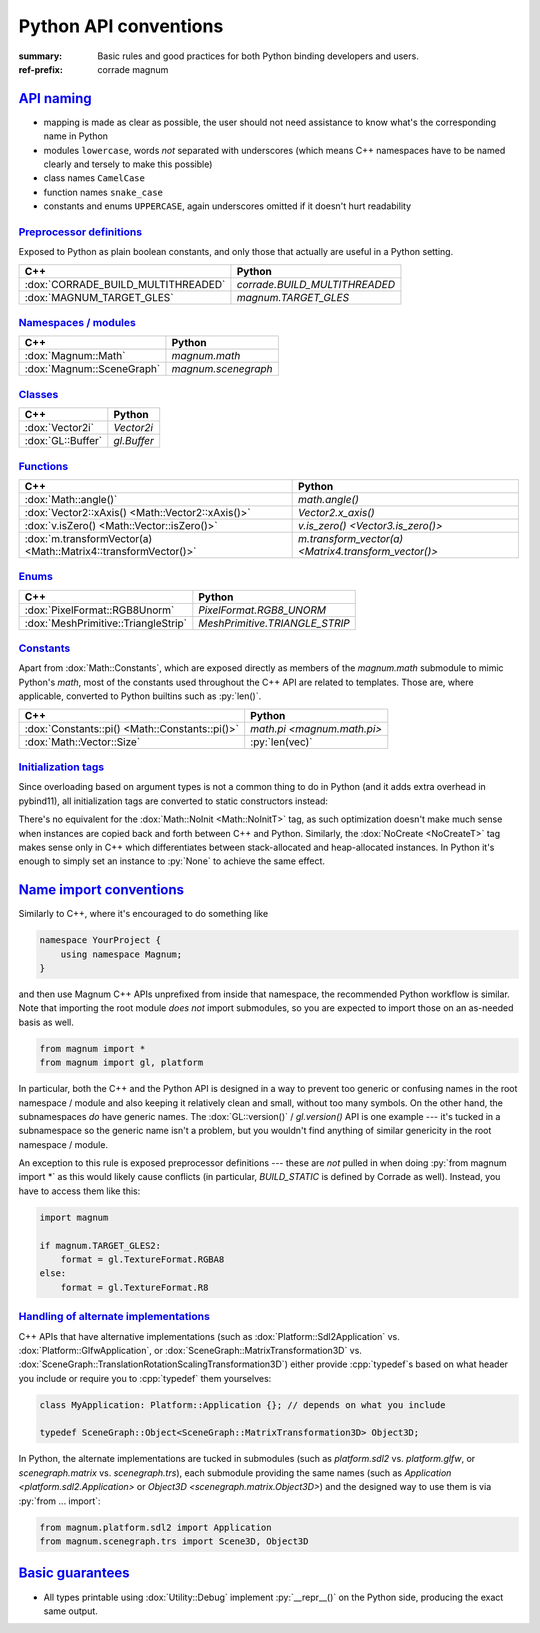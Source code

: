 ..
    This file is part of Magnum.

    Copyright © 2010, 2011, 2012, 2013, 2014, 2015, 2016, 2017, 2018, 2019
              Vladimír Vondruš <mosra@centrum.cz>

    Permission is hereby granted, free of charge, to any person obtaining a
    copy of this software and associated documentation files (the "Software"),
    to deal in the Software without restriction, including without limitation
    the rights to use, copy, modify, merge, publish, distribute, sublicense,
    and/or sell copies of the Software, and to permit persons to whom the
    Software is furnished to do so, subject to the following conditions:

    The above copyright notice and this permission notice shall be included
    in all copies or substantial portions of the Software.

    THE SOFTWARE IS PROVIDED "AS IS", WITHOUT WARRANTY OF ANY KIND, EXPRESS OR
    IMPLIED, INCLUDING BUT NOT LIMITED TO THE WARRANTIES OF MERCHANTABILITY,
    FITNESS FOR A PARTICULAR PURPOSE AND NONINFRINGEMENT. IN NO EVENT SHALL
    THE AUTHORS OR COPYRIGHT HOLDERS BE LIABLE FOR ANY CLAIM, DAMAGES OR OTHER
    LIABILITY, WHETHER IN AN ACTION OF CONTRACT, TORT OR OTHERWISE, ARISING
    FROM, OUT OF OR IN CONNECTION WITH THE SOFTWARE OR THE USE OR OTHER
    DEALINGS IN THE SOFTWARE.
..

Python API conventions
######################

:summary: Basic rules and good practices for both Python binding developers and
    users.
:ref-prefix:
    corrade
    magnum

`API naming`_
=============

-   mapping is made as clear as possible, the user should not need assistance
    to know what's the corresponding name in Python
-   modules ``lowercase``, words *not* separated with underscores (which means
    C++ namespaces have to be named clearly and tersely to make this possible)
-   class names ``CamelCase``
-   function names ``snake_case``
-   constants and enums ``UPPERCASE``, again underscores omitted if it doesn't
    hurt readability

`Preprocessor definitions`_
---------------------------

Exposed to Python as plain boolean constants, and only those that actually are
useful in a Python setting.

.. class:: m-table

=================================== ============================
C++                                 Python
=================================== ============================
:dox:`CORRADE_BUILD_MULTITHREADED`  `corrade.BUILD_MULTITHREADED`
:dox:`MAGNUM_TARGET_GLES`           `magnum.TARGET_GLES`
=================================== ============================

`Namespaces / modules`_
-----------------------

.. class:: m-table

=================================== ============================
C++                                 Python
=================================== ============================
:dox:`Magnum::Math`                 `magnum.math`
:dox:`Magnum::SceneGraph`           `magnum.scenegraph`
=================================== ============================

`Classes`_
----------

.. class:: m-table

=================================== ============================
C++                                 Python
=================================== ============================
:dox:`Vector2i`                     `Vector2i`
:dox:`GL::Buffer`                   `gl.Buffer`
=================================== ============================

`Functions`_
------------

.. class:: m-table

=============================================================== ===========
C++                                                             Python
=============================================================== ===========
:dox:`Math::angle()`                                            `math.angle()`
:dox:`Vector2::xAxis() <Math::Vector2::xAxis()>`                `Vector2.x_axis()`
:dox:`v.isZero() <Math::Vector::isZero()>`                      `v.is_zero() <Vector3.is_zero()>`
:dox:`m.transformVector(a) <Math::Matrix4::transformVector()>`  `m.transform_vector(a) <Matrix4.transform_vector()>`
=============================================================== ===========

`Enums`_
--------

.. class:: m-table

============================================== ============================
C++                                            Python
============================================== ============================
:dox:`PixelFormat::RGB8Unorm`                  `PixelFormat.RGB8_UNORM`
:dox:`MeshPrimitive::TriangleStrip`            `MeshPrimitive.TRIANGLE_STRIP`
============================================== ============================

`Constants`_
------------

Apart from :dox:`Math::Constants`, which are exposed directly as members of the
`magnum.math` submodule to mimic Python's `math`, most of the constants used
throughout the C++ API are related to templates. Those are, where applicable,
converted to Python builtins such as :py:`len()`.

.. class:: m-table

============================================== ============================
C++                                            Python
============================================== ============================
:dox:`Constants::pi() <Math::Constants::pi()>` `math.pi <magnum.math.pi>`
:dox:`Math::Vector::Size`                      :py:`len(vec)`
============================================== ============================

`Initialization tags`_
----------------------

Since overloading based on argument types is not a common thing to do in Python
(and it adds extra overhead in pybind11), all initialization tags are converted
to static constructors instead:

.. container:: m-row

    .. container:: m-col-m-6

        .. code-figure::

            .. code:: c++

                Matrix4 a{Math::IdentityInit, 5.0f};
                GL::Buffer b{NoCreate};

            C++

    .. container:: m-col-m-6

        .. code-figure::

            .. code:: py

                a = Matrix4.identity_init(5.0)
                b = gl.Buffer.no_create()

            Python

There's no equivalent for the :dox:`Math::NoInit <Math::NoInitT>` tag, as
such optimization doesn't make much sense when instances are copied back
and forth between C++ and Python. Similarly, the :dox:`NoCreate <NoCreateT>`
tag makes sense only in C++ which differentiates between stack-allocated and
heap-allocated instances. In Python it's enough to simply set an instance to
:py:`None` to achieve the same effect.

`Name import conventions`_
==========================

Similarly to C++, where it's encouraged to do something like

.. code:: c++

    namespace YourProject {
        using namespace Magnum;
    }

and then use Magnum C++ APIs unprefixed from inside that namespace, the
recommended Python workflow is similar. Note that importing the root module
*does not* import submodules, so you are expected to import those on an
as-needed basis as well.

.. code:: py

    from magnum import *
    from magnum import gl, platform

In particular, both the C++ and the Python API is designed in a way to prevent
too generic or confusing names in the root namespace / module and also keeping
it relatively clean and small, without too many symbols. On the other hand, the
subnamespaces *do* have generic names. The :dox:`GL::version()` /
`gl.version()` API is one example --- it's tucked in a subnamespace so the
generic name isn't a problem, but you wouldn't find anything of similar
genericity in the root namespace / module.

An exception to this rule is exposed preprocessor definitions --- these are
*not* pulled in when doing :py:`from magnum import *` as this would likely
cause conflicts (in particular, `BUILD_STATIC` is defined by Corrade as well).
Instead, you have to access them like this:

.. code:: py

    import magnum

    if magnum.TARGET_GLES2:
        format = gl.TextureFormat.RGBA8
    else:
        format = gl.TextureFormat.R8

`Handling of alternate implementations`_
----------------------------------------

C++ APIs that have alternative implementations (such as
:dox:`Platform::Sdl2Application` vs. :dox:`Platform::GlfwApplication`, or
:dox:`SceneGraph::MatrixTransformation3D` vs.
:dox:`SceneGraph::TranslationRotationScalingTransformation3D`) either provide
:cpp:`typedef`\ s based on what header you include or require you to
:cpp:`typedef` them yourselves:

.. code:: c++

    class MyApplication: Platform::Application {}; // depends on what you include

    typedef SceneGraph::Object<SceneGraph::MatrixTransformation3D> Object3D;

In Python, the alternate implementations are tucked in submodules (such as
`platform.sdl2` vs. `platform.glfw`, or `scenegraph.matrix` vs.
`scenegraph.trs`), each submodule providing the same names (such as
`Application <platform.sdl2.Application>` or `Object3D <scenegraph.matrix.Object3D>`)
and the designed way to use them is via :py:`from ... import`:

.. code:: py

    from magnum.platform.sdl2 import Application
    from magnum.scenegraph.trs import Scene3D, Object3D

`Basic guarantees`_
===================

-   All types printable using :dox:`Utility::Debug` implement :py:`__repr__()`
    on the Python side, producing the exact same output.
